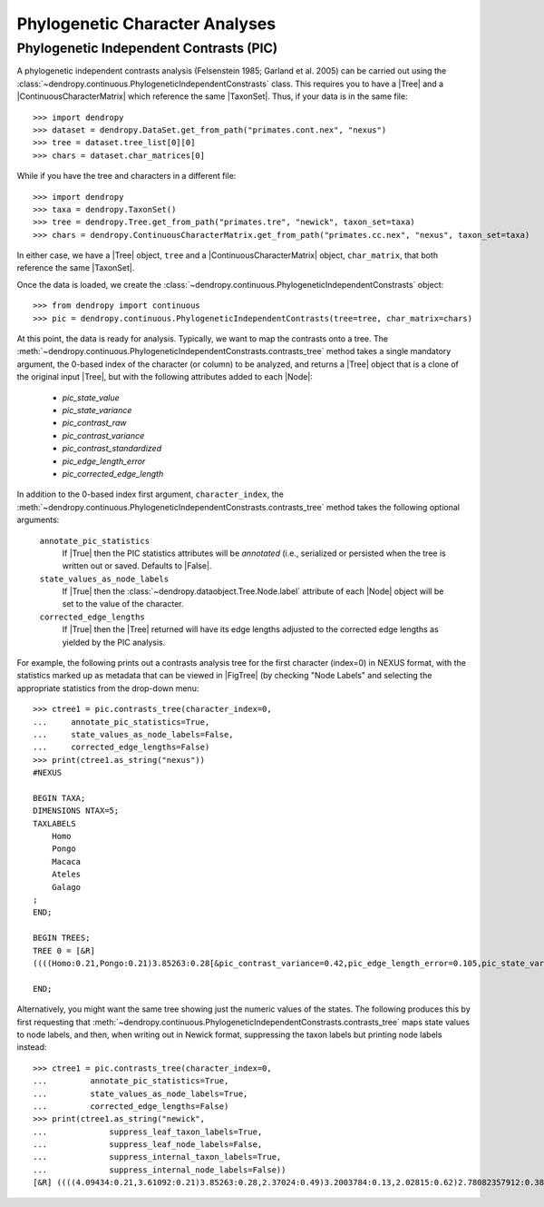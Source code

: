 *******************************
Phylogenetic Character Analyses
*******************************

Phylogenetic Independent Contrasts (PIC)
========================================

A phylogenetic independent contrasts analysis (Felsenstein 1985; Garland et al. 2005) can be carried out using the :class:`~dendropy.continuous.PhylogeneticIndependentConstrasts` class.
This requires you to have a |Tree| and a |ContinuousCharacterMatrix| which reference the same |TaxonSet|.
Thus, if your data is in the same file::

    >>> import dendropy
    >>> dataset = dendropy.DataSet.get_from_path("primates.cont.nex", "nexus")
    >>> tree = dataset.tree_list[0][0]
    >>> chars = dataset.char_matrices[0]

While if you have the tree and characters in a different file::

    >>> import dendropy
    >>> taxa = dendropy.TaxonSet()
    >>> tree = dendropy.Tree.get_from_path("primates.tre", "newick", taxon_set=taxa)
    >>> chars = dendropy.ContinuousCharacterMatrix.get_from_path("primates.cc.nex", "nexus", taxon_set=taxa)

In either case, we have a |Tree| object, ``tree`` and a |ContinuousCharacterMatrix| object, ``char_matrix``, that both reference the same |TaxonSet|.

Once the data is loaded, we create the :class:`~dendropy.continuous.PhylogeneticIndependentConstrasts` object::

    >>> from dendropy import continuous
    >>> pic = dendropy.continuous.PhylogeneticIndependentContrasts(tree=tree, char_matrix=chars)

At this point, the data is ready for analysis. Typically, we want to map the contrasts onto a tree. The :meth:`~dendropy.continuous.PhylogeneticIndependentConstrasts.contrasts_tree` method takes a single mandatory argument, the 0-based index of the character (or column) to be analyzed, and returns a |Tree| object that is a clone of the original input |Tree|, but with the following attributes added to each |Node|:

        - `pic_state_value`
        - `pic_state_variance`
        - `pic_contrast_raw`
        - `pic_contrast_variance`
        - `pic_contrast_standardized`
        - `pic_edge_length_error`
        - `pic_corrected_edge_length`

In addition to the 0-based index first argument, ``character_index``, the :meth:`~dendropy.continuous.PhylogeneticIndependentConstrasts.contrasts_tree` method takes the following optional arguments:

    ``annotate_pic_statistics``
        If |True| then the PIC statistics attributes will be *annotated* (i.e., serialized or persisted when the tree is written out or saved. Defaults to |False|.
    ``state_values_as_node_labels``
        If |True| then the :class:`~dendropy.dataobject.Tree.Node.label` attribute of each |Node| object will be set to the value of the character.
    ``corrected_edge_lengths``
        If |True| then the |Tree| returned will have its edge lengths adjusted to the corrected edge lengths as yielded by the PIC analysis.

For example, the following prints out a contrasts analysis tree for the first character (index=0) in NEXUS format, with the statistics marked up as metadata that can be viewed in |FigTree| (by checking "Node Labels" and selecting the appropriate statistics from the drop-down menu::

    >>> ctree1 = pic.contrasts_tree(character_index=0,
    ...     annotate_pic_statistics=True,
    ...     state_values_as_node_labels=False,
    ...     corrected_edge_lengths=False)
    >>> print(ctree1.as_string("nexus"))
    #NEXUS

    BEGIN TAXA;
    DIMENSIONS NTAX=5;
    TAXLABELS
        Homo
        Pongo
        Macaca
        Ateles
        Galago
    ;
    END;

    BEGIN TREES;
    TREE 0 = [&R]
    ((((Homo:0.21,Pongo:0.21)3.85263:0.28[&pic_contrast_variance=0.42,pic_edge_length_error=0.105,pic_state_variance=0.385,pic_corrected_edge_length=0.385,pic_state_value=3.85263,pic_contrast_standardized=0.745933254387,pic_contrast_raw=0.48342],Macaca:0.49)3.2003784:0.13[&pic_contrast_variance=0.875,pic_edge_length_error=0.2156,pic_state_variance=0.3456,pic_corrected_edge_length=0.3456,pic_state_value=3.2003784,pic_contrast_standardized=1.58474156959,pic_contrast_raw=1.48239],Ateles:0.62)2.78082357912:0.38[&pic_contrast_variance=0.9656,pic_edge_length_error=0.221905550953,pic_state_variance=0.601905550953,pic_corrected_edge_length=0.601905550953,pic_state_value=2.78082357912,pic_contrast_standardized=1.19292629182,pic_contrast_raw=1.1722284],Galago:1.0)1.1837246134:0.0[&pic_contrast_variance=1.60190555095,pic_edge_length_error=0.37574347039,pic_state_variance=0.37574347039,pic_corrected_edge_length=0.37574347039,pic_state_value=1.1837246134,pic_contrast_standardized=3.35831889583,pic_contrast_raw=4.25050357912];

    END;

Alternatively, you might want the same tree showing just the numeric values of the states. The following produces this by first requesting that :meth:`~dendropy.continuous.PhylogeneticIndependentConstrasts.contrasts_tree` maps state values to node labels, and then, when writing out in Newick format, suppressing the taxon labels but printing node labels instead::

    >>> ctree1 = pic.contrasts_tree(character_index=0,
    ...         annotate_pic_statistics=True,
    ...         state_values_as_node_labels=True,
    ...         corrected_edge_lengths=False)
    >>> print(ctree1.as_string("newick",
    ...             suppress_leaf_taxon_labels=True,
    ...             suppress_leaf_node_labels=False,
    ...             suppress_internal_taxon_labels=True,
    ...             suppress_internal_node_labels=False))
    [&R] ((((4.09434:0.21,3.61092:0.21)3.85263:0.28,2.37024:0.49)3.2003784:0.13,2.02815:0.62)2.78082357912:0.38,'-1.46968':1.0)1.1837246134:0.0;



